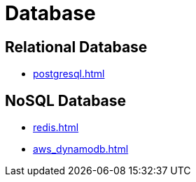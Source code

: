 = Database

== Relational Database

* xref:postgresql.adoc[]

== NoSQL Database

* xref:redis.adoc[]
* xref:aws_dynamodb.adoc[]

